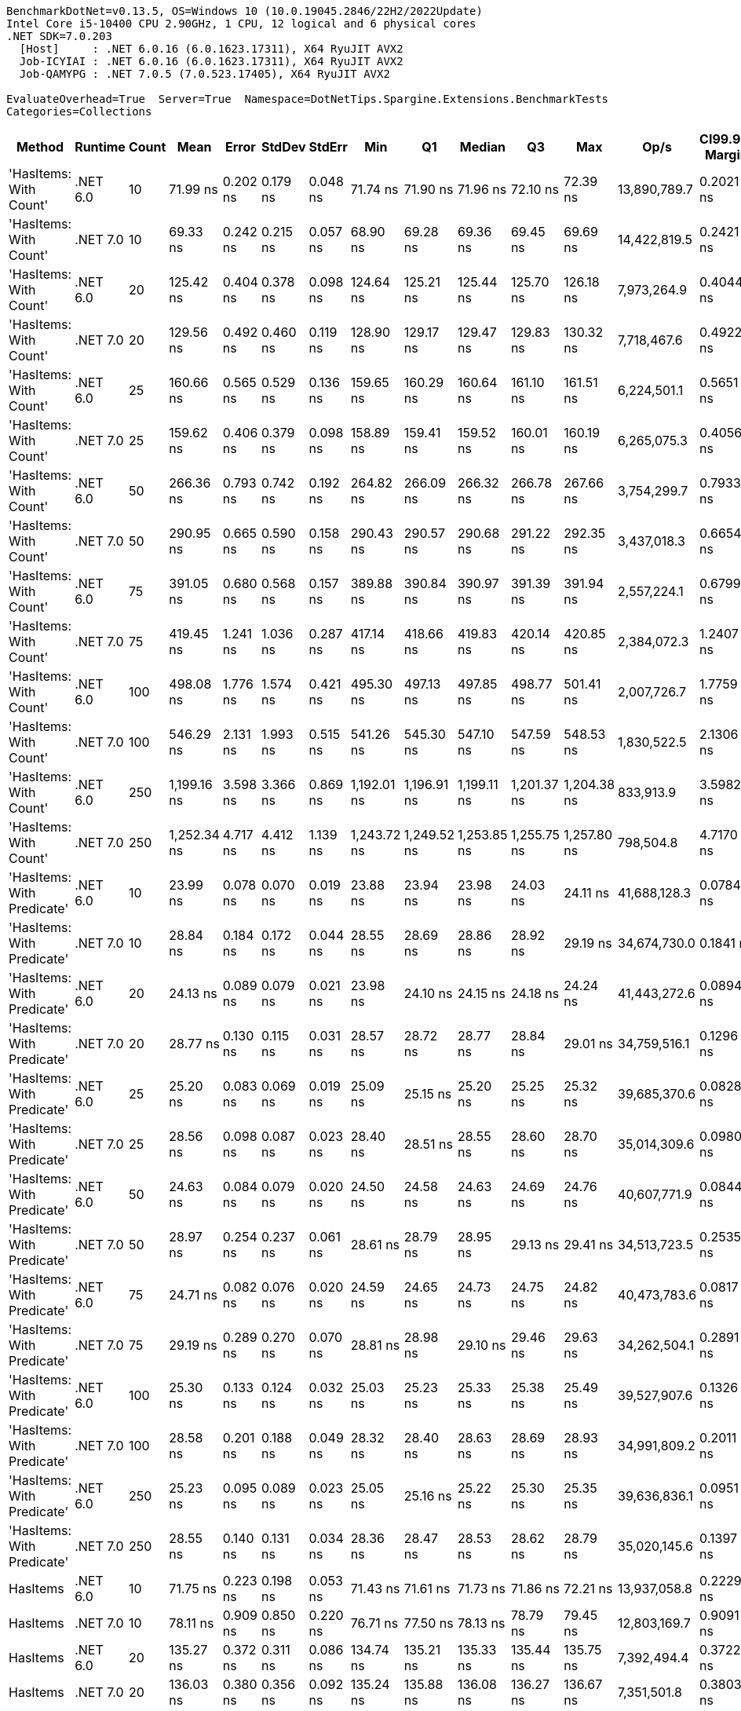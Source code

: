 ....
BenchmarkDotNet=v0.13.5, OS=Windows 10 (10.0.19045.2846/22H2/2022Update)
Intel Core i5-10400 CPU 2.90GHz, 1 CPU, 12 logical and 6 physical cores
.NET SDK=7.0.203
  [Host]     : .NET 6.0.16 (6.0.1623.17311), X64 RyuJIT AVX2
  Job-ICYIAI : .NET 6.0.16 (6.0.1623.17311), X64 RyuJIT AVX2
  Job-QAMYPG : .NET 7.0.5 (7.0.523.17405), X64 RyuJIT AVX2

EvaluateOverhead=True  Server=True  Namespace=DotNetTips.Spargine.Extensions.BenchmarkTests  
Categories=Collections  
....
[options="header"]
|===
|                      Method|   Runtime|  Count|         Mean|     Error|    StdDev|    StdErr|          Min|           Q1|       Median|           Q3|          Max|          Op/s|  CI99.9% Margin|  Iterations|  Kurtosis|  MValue|  Skewness|  Rank|  LogicalGroup|  Baseline|  Code Size|  Allocated
|      'HasItems: With Count'|  .NET 6.0|     10|     71.99 ns|  0.202 ns|  0.179 ns|  0.048 ns|     71.74 ns|     71.90 ns|     71.96 ns|     72.10 ns|     72.39 ns|  13,890,789.7|       0.2021 ns|       14.00|     2.503|   2.000|    0.5622|     6|             *|        No|      199 B|       40 B
|      'HasItems: With Count'|  .NET 7.0|     10|     69.33 ns|  0.242 ns|  0.215 ns|  0.057 ns|     68.90 ns|     69.28 ns|     69.36 ns|     69.45 ns|     69.69 ns|  14,422,819.5|       0.2421 ns|       14.00|     2.451|   2.000|   -0.4868|     5|             *|        No|      175 B|       40 B
|      'HasItems: With Count'|  .NET 6.0|     20|    125.42 ns|  0.404 ns|  0.378 ns|  0.098 ns|    124.64 ns|    125.21 ns|    125.44 ns|    125.70 ns|    126.18 ns|   7,973,264.9|       0.4044 ns|       15.00|     2.585|   2.000|    0.0055|     8|             *|        No|      199 B|       40 B
|      'HasItems: With Count'|  .NET 7.0|     20|    129.56 ns|  0.492 ns|  0.460 ns|  0.119 ns|    128.90 ns|    129.17 ns|    129.47 ns|    129.83 ns|    130.32 ns|   7,718,467.6|       0.4922 ns|       15.00|     1.715|   2.000|    0.3554|     9|             *|        No|      175 B|       40 B
|      'HasItems: With Count'|  .NET 6.0|     25|    160.66 ns|  0.565 ns|  0.529 ns|  0.136 ns|    159.65 ns|    160.29 ns|    160.64 ns|    161.10 ns|    161.51 ns|   6,224,501.1|       0.5651 ns|       15.00|     1.888|   2.000|   -0.1103|    12|             *|        No|      199 B|       40 B
|      'HasItems: With Count'|  .NET 7.0|     25|    159.62 ns|  0.406 ns|  0.379 ns|  0.098 ns|    158.89 ns|    159.41 ns|    159.52 ns|    160.01 ns|    160.19 ns|   6,265,075.3|       0.4056 ns|       15.00|     1.890|   2.000|   -0.0900|    12|             *|        No|      175 B|       40 B
|      'HasItems: With Count'|  .NET 6.0|     50|    266.36 ns|  0.793 ns|  0.742 ns|  0.192 ns|    264.82 ns|    266.09 ns|    266.32 ns|    266.78 ns|    267.66 ns|   3,754,299.7|       0.7933 ns|       15.00|     2.458|   2.000|   -0.2648|    13|             *|        No|      199 B|       40 B
|      'HasItems: With Count'|  .NET 7.0|     50|    290.95 ns|  0.665 ns|  0.590 ns|  0.158 ns|    290.43 ns|    290.57 ns|    290.68 ns|    291.22 ns|    292.35 ns|   3,437,018.3|       0.6654 ns|       14.00|     2.952|   2.000|    1.1079|    15|             *|        No|      175 B|       40 B
|      'HasItems: With Count'|  .NET 6.0|     75|    391.05 ns|  0.680 ns|  0.568 ns|  0.157 ns|    389.88 ns|    390.84 ns|    390.97 ns|    391.39 ns|    391.94 ns|   2,557,224.1|       0.6799 ns|       13.00|     2.376|   2.000|   -0.1630|    16|             *|        No|      199 B|       40 B
|      'HasItems: With Count'|  .NET 7.0|     75|    419.45 ns|  1.241 ns|  1.036 ns|  0.287 ns|    417.14 ns|    418.66 ns|    419.83 ns|    420.14 ns|    420.85 ns|   2,384,072.3|       1.2407 ns|       13.00|     2.468|   2.000|   -0.7584|    19|             *|        No|      175 B|       40 B
|      'HasItems: With Count'|  .NET 6.0|    100|    498.08 ns|  1.776 ns|  1.574 ns|  0.421 ns|    495.30 ns|    497.13 ns|    497.85 ns|    498.77 ns|    501.41 ns|   2,007,726.7|       1.7759 ns|       14.00|     2.499|   2.000|    0.3900|    20|             *|        No|      199 B|       40 B
|      'HasItems: With Count'|  .NET 7.0|    100|    546.29 ns|  2.131 ns|  1.993 ns|  0.515 ns|    541.26 ns|    545.30 ns|    547.10 ns|    547.59 ns|    548.53 ns|   1,830,522.5|       2.1306 ns|       15.00|     3.255|   2.000|   -1.0861|    22|             *|        No|      175 B|       40 B
|      'HasItems: With Count'|  .NET 6.0|    250|  1,199.16 ns|  3.598 ns|  3.366 ns|  0.869 ns|  1,192.01 ns|  1,196.91 ns|  1,199.11 ns|  1,201.37 ns|  1,204.38 ns|     833,913.9|       3.5982 ns|       15.00|     2.249|   2.000|   -0.3065|    23|             *|        No|      199 B|       40 B
|      'HasItems: With Count'|  .NET 7.0|    250|  1,252.34 ns|  4.717 ns|  4.412 ns|  1.139 ns|  1,243.72 ns|  1,249.52 ns|  1,253.85 ns|  1,255.75 ns|  1,257.80 ns|     798,504.8|       4.7170 ns|       15.00|     1.893|   2.000|   -0.6355|    24|             *|        No|      175 B|       40 B
|  'HasItems: With Predicate'|  .NET 6.0|     10|     23.99 ns|  0.078 ns|  0.070 ns|  0.019 ns|     23.88 ns|     23.94 ns|     23.98 ns|     24.03 ns|     24.11 ns|  41,688,128.3|       0.0784 ns|       14.00|     1.893|   2.000|    0.2566|     1|             *|        No|      540 B|       40 B
|  'HasItems: With Predicate'|  .NET 7.0|     10|     28.84 ns|  0.184 ns|  0.172 ns|  0.044 ns|     28.55 ns|     28.69 ns|     28.86 ns|     28.92 ns|     29.19 ns|  34,674,730.0|       0.1841 ns|       15.00|     2.319|   2.000|    0.3314|     4|             *|        No|      530 B|       40 B
|  'HasItems: With Predicate'|  .NET 6.0|     20|     24.13 ns|  0.089 ns|  0.079 ns|  0.021 ns|     23.98 ns|     24.10 ns|     24.15 ns|     24.18 ns|     24.24 ns|  41,443,272.6|       0.0894 ns|       14.00|     2.067|   2.000|   -0.6594|     1|             *|        No|      540 B|       40 B
|  'HasItems: With Predicate'|  .NET 7.0|     20|     28.77 ns|  0.130 ns|  0.115 ns|  0.031 ns|     28.57 ns|     28.72 ns|     28.77 ns|     28.84 ns|     29.01 ns|  34,759,516.1|       0.1296 ns|       14.00|     2.569|   2.000|   -0.0213|     4|             *|        No|      530 B|       40 B
|  'HasItems: With Predicate'|  .NET 6.0|     25|     25.20 ns|  0.083 ns|  0.069 ns|  0.019 ns|     25.09 ns|     25.15 ns|     25.20 ns|     25.25 ns|     25.32 ns|  39,685,370.6|       0.0828 ns|       13.00|     1.525|   2.000|    0.0803|     3|             *|        No|      540 B|       40 B
|  'HasItems: With Predicate'|  .NET 7.0|     25|     28.56 ns|  0.098 ns|  0.087 ns|  0.023 ns|     28.40 ns|     28.51 ns|     28.55 ns|     28.60 ns|     28.70 ns|  35,014,309.6|       0.0980 ns|       14.00|     2.201|   2.000|   -0.0641|     4|             *|        No|      530 B|       40 B
|  'HasItems: With Predicate'|  .NET 6.0|     50|     24.63 ns|  0.084 ns|  0.079 ns|  0.020 ns|     24.50 ns|     24.58 ns|     24.63 ns|     24.69 ns|     24.76 ns|  40,607,771.9|       0.0844 ns|       15.00|     1.796|   2.000|    0.0190|     2|             *|        No|      540 B|       40 B
|  'HasItems: With Predicate'|  .NET 7.0|     50|     28.97 ns|  0.254 ns|  0.237 ns|  0.061 ns|     28.61 ns|     28.79 ns|     28.95 ns|     29.13 ns|     29.41 ns|  34,513,723.5|       0.2535 ns|       15.00|     1.737|   2.000|    0.2186|     4|             *|        No|      530 B|       40 B
|  'HasItems: With Predicate'|  .NET 6.0|     75|     24.71 ns|  0.082 ns|  0.076 ns|  0.020 ns|     24.59 ns|     24.65 ns|     24.73 ns|     24.75 ns|     24.82 ns|  40,473,783.6|       0.0817 ns|       15.00|     1.696|   2.000|   -0.3088|     2|             *|        No|      540 B|       40 B
|  'HasItems: With Predicate'|  .NET 7.0|     75|     29.19 ns|  0.289 ns|  0.270 ns|  0.070 ns|     28.81 ns|     28.98 ns|     29.10 ns|     29.46 ns|     29.63 ns|  34,262,504.1|       0.2891 ns|       15.00|     1.492|   2.000|    0.2328|     4|             *|        No|      530 B|       40 B
|  'HasItems: With Predicate'|  .NET 6.0|    100|     25.30 ns|  0.133 ns|  0.124 ns|  0.032 ns|     25.03 ns|     25.23 ns|     25.33 ns|     25.38 ns|     25.49 ns|  39,527,907.6|       0.1326 ns|       15.00|     2.361|   2.000|   -0.5024|     3|             *|        No|      540 B|       40 B
|  'HasItems: With Predicate'|  .NET 7.0|    100|     28.58 ns|  0.201 ns|  0.188 ns|  0.049 ns|     28.32 ns|     28.40 ns|     28.63 ns|     28.69 ns|     28.93 ns|  34,991,809.2|       0.2011 ns|       15.00|     1.665|   2.000|    0.1771|     4|             *|        No|      530 B|       40 B
|  'HasItems: With Predicate'|  .NET 6.0|    250|     25.23 ns|  0.095 ns|  0.089 ns|  0.023 ns|     25.05 ns|     25.16 ns|     25.22 ns|     25.30 ns|     25.35 ns|  39,636,836.1|       0.0951 ns|       15.00|     1.789|   2.000|   -0.2036|     3|             *|        No|      540 B|       40 B
|  'HasItems: With Predicate'|  .NET 7.0|    250|     28.55 ns|  0.140 ns|  0.131 ns|  0.034 ns|     28.36 ns|     28.47 ns|     28.53 ns|     28.62 ns|     28.79 ns|  35,020,145.6|       0.1397 ns|       15.00|     1.976|   2.000|    0.3108|     4|             *|        No|      530 B|       40 B
|                    HasItems|  .NET 6.0|     10|     71.75 ns|  0.223 ns|  0.198 ns|  0.053 ns|     71.43 ns|     71.61 ns|     71.73 ns|     71.86 ns|     72.21 ns|  13,937,058.8|       0.2229 ns|       14.00|     2.810|   2.000|    0.5512|     6|             *|        No|      198 B|       40 B
|                    HasItems|  .NET 7.0|     10|     78.11 ns|  0.909 ns|  0.850 ns|  0.220 ns|     76.71 ns|     77.50 ns|     78.13 ns|     78.79 ns|     79.45 ns|  12,803,169.7|       0.9091 ns|       15.00|     1.627|   2.000|   -0.0853|     7|             *|        No|      178 B|       40 B
|                    HasItems|  .NET 6.0|     20|    135.27 ns|  0.372 ns|  0.311 ns|  0.086 ns|    134.74 ns|    135.21 ns|    135.33 ns|    135.44 ns|    135.75 ns|   7,392,494.4|       0.3722 ns|       13.00|     1.921|   2.000|   -0.3986|    10|             *|        No|      198 B|       40 B
|                    HasItems|  .NET 7.0|     20|    136.03 ns|  0.380 ns|  0.356 ns|  0.092 ns|    135.24 ns|    135.88 ns|    136.08 ns|    136.27 ns|    136.67 ns|   7,351,501.8|       0.3803 ns|       15.00|     2.702|   2.000|   -0.3662|    10|             *|        No|      178 B|       40 B
|                    HasItems|  .NET 6.0|     25|    161.60 ns|  0.514 ns|  0.480 ns|  0.124 ns|    160.88 ns|    161.28 ns|    161.57 ns|    161.98 ns|    162.36 ns|   6,188,079.6|       0.5135 ns|       15.00|     1.623|   2.000|   -0.0481|    12|             *|        No|      198 B|       40 B
|                    HasItems|  .NET 7.0|     25|    151.59 ns|  0.268 ns|  0.250 ns|  0.065 ns|    151.16 ns|    151.44 ns|    151.53 ns|    151.75 ns|    152.02 ns|   6,596,864.1|       0.2677 ns|       15.00|     2.002|   2.000|    0.3182|    11|             *|        No|      178 B|       40 B
|                    HasItems|  .NET 6.0|     50|    282.13 ns|  1.096 ns|  1.025 ns|  0.265 ns|    280.40 ns|    281.32 ns|    282.06 ns|    283.01 ns|    283.53 ns|   3,544,444.5|       1.0963 ns|       15.00|     1.554|   2.000|   -0.1896|    14|             *|        No|      198 B|       40 B
|                    HasItems|  .NET 7.0|     50|    284.85 ns|  1.138 ns|  1.009 ns|  0.270 ns|    283.37 ns|    284.06 ns|    284.64 ns|    285.86 ns|    286.33 ns|   3,510,662.3|       1.1378 ns|       14.00|     1.408|   2.000|    0.1652|    14|             *|        No|      178 B|       40 B
|                    HasItems|  .NET 6.0|     75|    407.07 ns|  1.170 ns|  1.095 ns|  0.283 ns|    404.72 ns|    406.47 ns|    406.68 ns|    407.79 ns|    408.79 ns|   2,456,593.6|       1.1702 ns|       15.00|     2.270|   2.000|   -0.2244|    18|             *|        No|      198 B|       40 B
|                    HasItems|  .NET 7.0|     75|    399.28 ns|  2.227 ns|  1.974 ns|  0.528 ns|    395.10 ns|    398.46 ns|    399.32 ns|    400.36 ns|    402.50 ns|   2,504,492.6|       2.2269 ns|       14.00|     2.538|   2.000|   -0.2623|    17|             *|        No|      178 B|       40 B
|                    HasItems|  .NET 6.0|    100|    531.79 ns|  3.342 ns|  3.126 ns|  0.807 ns|    525.08 ns|    529.64 ns|    532.52 ns|    534.00 ns|    535.55 ns|   1,880,430.5|       3.3418 ns|       15.00|     2.224|   2.000|   -0.7141|    21|             *|        No|      198 B|       40 B
|                    HasItems|  .NET 7.0|    100|    548.28 ns|  2.261 ns|  2.115 ns|  0.546 ns|    545.07 ns|    546.67 ns|    548.39 ns|    550.20 ns|    551.06 ns|   1,823,875.6|       2.2613 ns|       15.00|     1.508|   2.000|   -0.2493|    22|             *|        No|      178 B|       40 B
|                    HasItems|  .NET 6.0|    250|  1,258.98 ns|  7.035 ns|  6.581 ns|  1.699 ns|  1,246.58 ns|  1,254.35 ns|  1,259.69 ns|  1,263.76 ns|  1,268.02 ns|     794,290.8|       7.0353 ns|       15.00|     1.883|   2.000|   -0.2215|    24|             *|        No|      198 B|       40 B
|                    HasItems|  .NET 7.0|    250|  1,318.21 ns|  3.763 ns|  3.519 ns|  0.909 ns|  1,313.12 ns|  1,315.38 ns|  1,317.51 ns|  1,320.97 ns|  1,325.24 ns|     758,605.1|       3.7625 ns|       15.00|     1.834|   2.000|    0.3068|    25|             *|        No|      178 B|       40 B
|===
